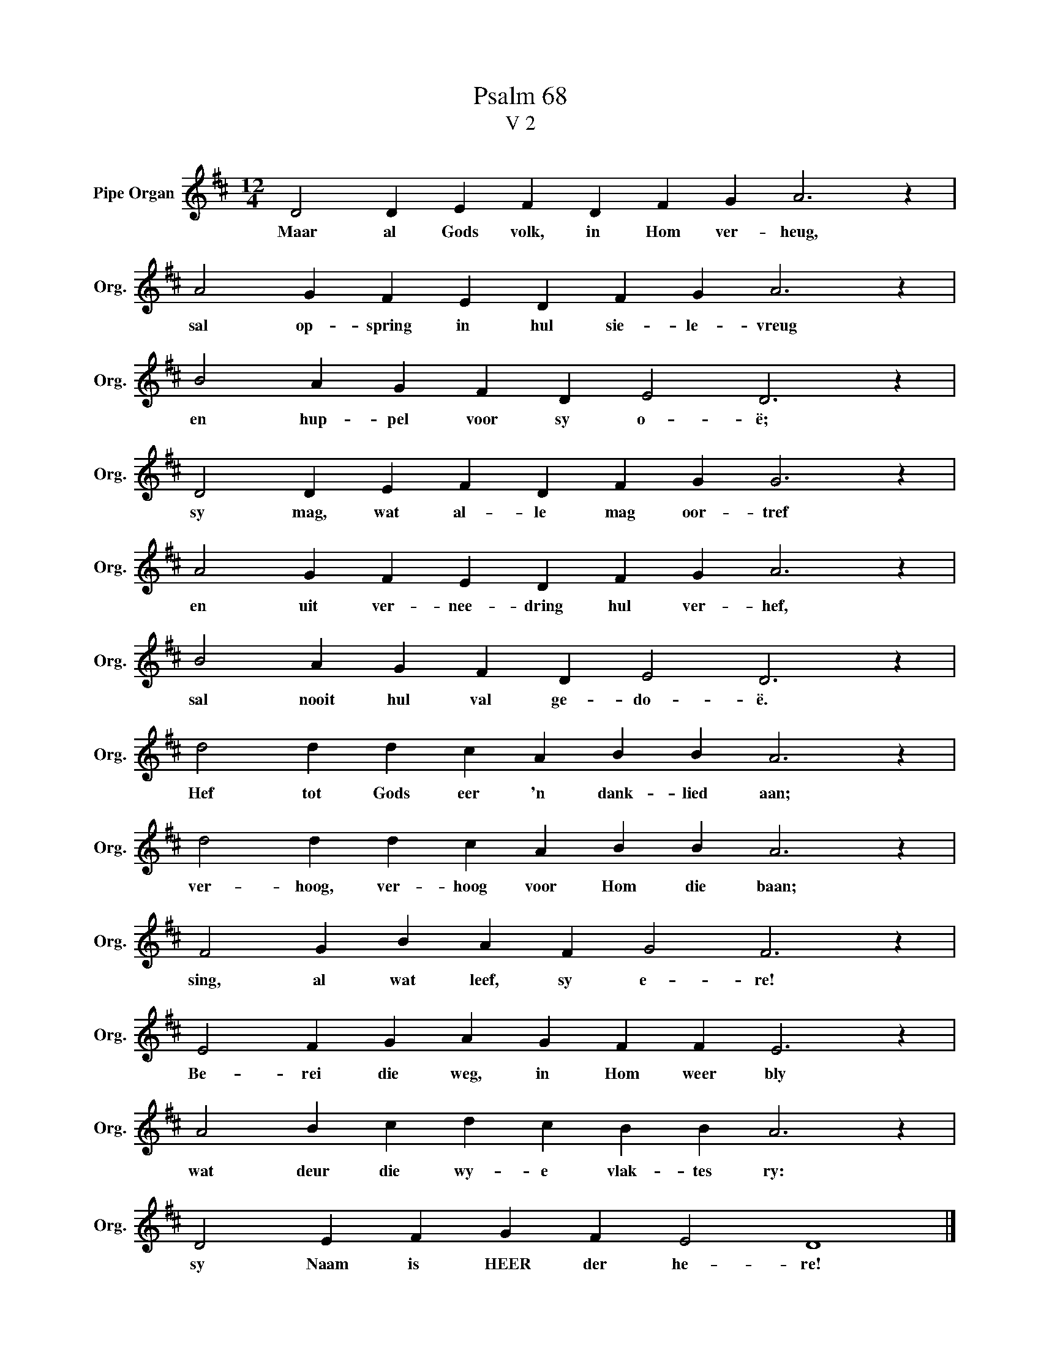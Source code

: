 X:1
T:Psalm 68
T:V 2
L:1/4
M:12/4
I:linebreak $
K:D
V:1 treble nm="Pipe Organ" snm="Org."
V:1
 D2 D E F D F G A3 z |$ A2 G F E D F G A3 z |$ B2 A G F D E2 D3 z |$ D2 D E F D F G G3 z |$ %4
w: Maar al Gods volk, in Hom ver- heug,|sal op- spring in hul sie- le- vreug|en hup- pel voor sy o- ë;|sy mag, wat al- le mag oor- tref|
 A2 G F E D F G A3 z |$ B2 A G F D E2 D3 z |$ d2 d d c A B B A3 z |$ d2 d d c A B B A3 z |$ %8
w: en uit ver- nee- dring hul ver- hef,|sal nooit hul val ge- do- ë.|Hef tot Gods eer 'n dank- lied aan;|ver- hoog, ver- hoog voor Hom die baan;|
 F2 G B A F G2 F3 z |$ E2 F G A G F F E3 z |$ A2 B c d c B B A3 z |$ D2 E F G F E2 D4 |] %12
w: sing, al wat leef, sy e- re!|Be- rei die weg, in Hom weer bly|wat deur die wy- e vlak- tes ry:|sy Naam is HEER der he- re!|

